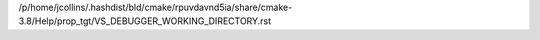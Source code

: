 /p/home/jcollins/.hashdist/bld/cmake/rpuvdavnd5ia/share/cmake-3.8/Help/prop_tgt/VS_DEBUGGER_WORKING_DIRECTORY.rst